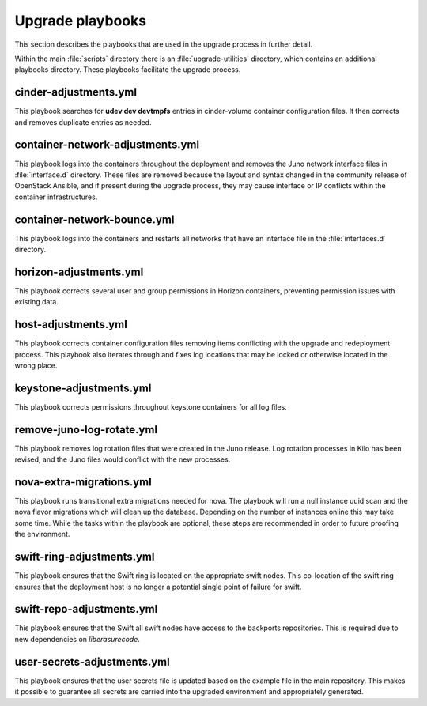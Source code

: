 Upgrade playbooks
=================

This section describes the playbooks that are used in the upgrade process in
further detail.

Within the main :file:`scripts` directory there is an :file:`upgrade-utilities`
directory, which contains an additional playbooks directory. These playbooks
facilitate the upgrade process.


cinder-adjustments.yml
----------------------

This playbook searches for **udev dev devtmpfs** entries in cinder-volume
container configuration files. It then corrects and removes duplicate entries
as needed.


container-network-adjustments.yml
---------------------------------

This playbook logs into the containers throughout the deployment and removes
the Juno network interface files in :file:`interface.d` directory. These
files are removed because the layout and syntax changed in the community
release of OpenStack Ansible, and if present during the upgrade process,
they may cause interface or IP conflicts within the container infrastructures.


container-network-bounce.yml
----------------------------

This playbook logs into the containers and restarts all networks that have an
interface file in the :file:`interfaces.d` directory.


horizon-adjustments.yml
-----------------------

This playbook corrects several user and group permissions in Horizon
containers, preventing permission issues with existing data.


host-adjustments.yml
--------------------

This playbook corrects container configuration files removing items conflicting
with the upgrade and redeployment process. This playbook also iterates through
and fixes log locations that may be locked or otherwise located in the wrong
place.


keystone-adjustments.yml
------------------------

This playbook corrects permissions throughout keystone containers for all
log files.


remove-juno-log-rotate.yml
--------------------------

This playbook removes log rotation files that were created in the Juno
release. Log rotation processes in Kilo has been revised, and the Juno files
would conflict with the new processes.


nova-extra-migrations.yml
-------------------------

This playbook runs transitional extra migrations needed for nova. The playbook
will run a null instance uuid scan and the nova flavor migrations which will
clean up the database. Depending on the number of instances online this may
take some time. While the tasks within the playbook are optional, these steps
are recommended in order to future proofing the environment.


swift-ring-adjustments.yml
--------------------------

This playbook ensures that the Swift ring is located on the appropriate swift
nodes. This co-location of the swift ring ensures that the deployment host is
no longer a potential single point of failure for swift.


swift-repo-adjustments.yml
--------------------------

This playbook ensures that the Swift all swift nodes have access to the backports
repositories. This is required due to new dependencies on *liberasurecode*.


user-secrets-adjustments.yml
----------------------------

This playbook ensures that the user secrets file is updated based on the example
file in the main repository. This makes it possible to guarantee all secrets are
carried into the upgraded environment and appropriately generated.
